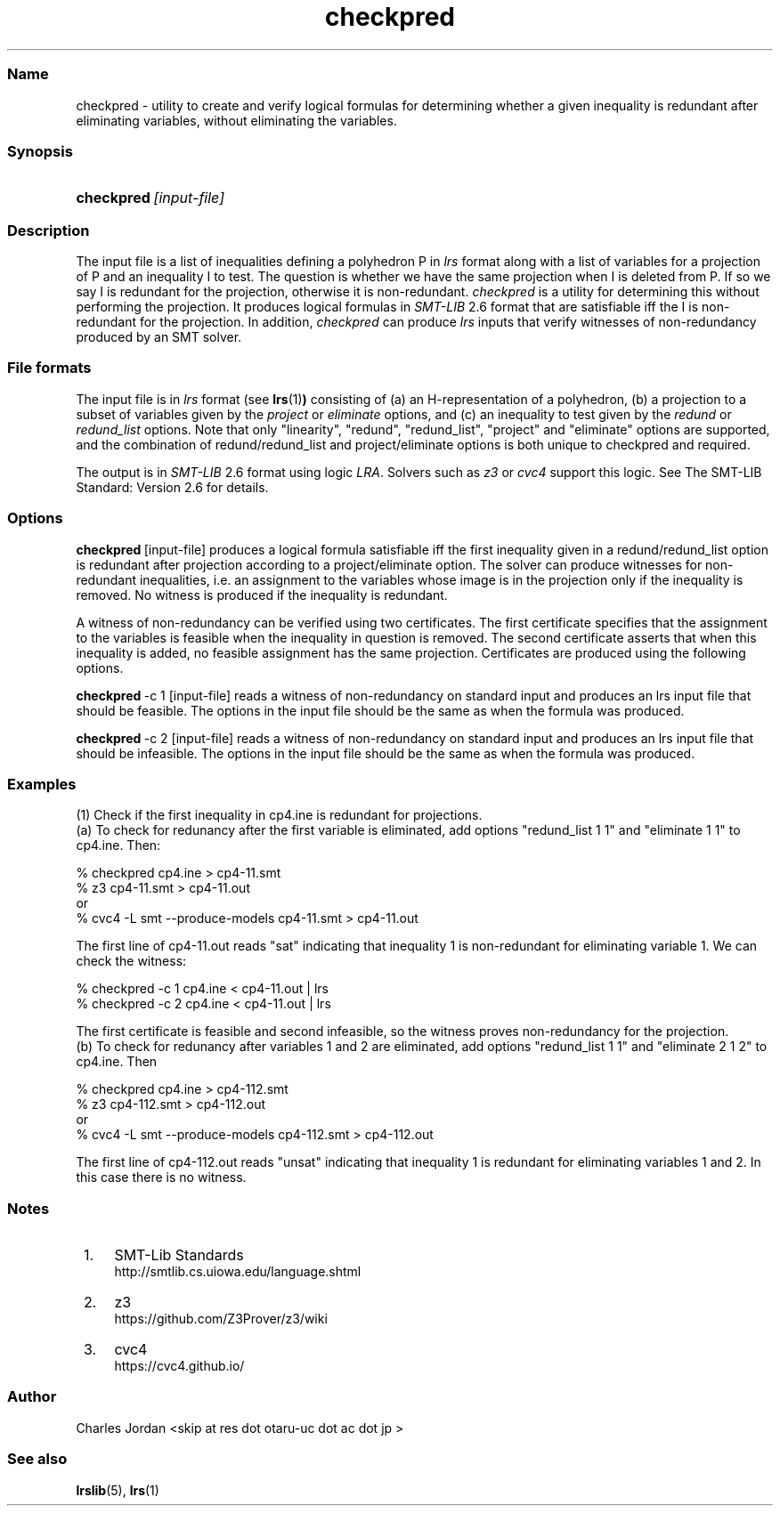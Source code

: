 .TH "checkpred" "1" "2020.9.28" "September 2020" "checkpred 7.2"
.\" -----------------------------------------------------------------
.\" * Define some portability stuff
.\" -----------------------------------------------------------------
.\" ~~~~~~~~~~~~~~~~~~~~~~~~~~~~~~~~~~~~~~~~~~~~~~~~~~~~~~~~~~~~~~~~~
.\" http://bugs.debian.org/507673
.\" http://lists.gnu.org/archive/html/groff/2009-02/msg00013.html
.\" ~~~~~~~~~~~~~~~~~~~~~~~~~~~~~~~~~~~~~~~~~~~~~~~~~~~~~~~~~~~~~~~~~
.ie \n(.g .ds Aq \(aq
.el       .ds Aq '
.\" -----------------------------------------------------------------
.\" * set default formatting
.\" -----------------------------------------------------------------
.\" disable hyphenation
.nh
.\" disable justification (adjust text to left margin only)
.ad l
.\" -----------------------------------------------------------------
.\" * MAIN CONTENT STARTS HERE *
.\" -----------------------------------------------------------------
.SS "Name"
checkpred - utility to create and verify logical formulas for determining whether a
given inequality is redundant after eliminating variables, without eliminating the variables.
.SS "Synopsis"
.HP \w'\fBcheckpred\fR\ [input-file]\ 'u
\fBcheckpred\fR\ \fI[input-file]\fR
.SS "Description"
.PP

The input file is a list of inequalities defining a polyhedron P in \fIlrs\fR format
along with a list of variables for
a projection of P
and an inequality I to test. The question is whether we have the 
same projection when I is deleted from P. 
If so we say I is redundant for the projection, otherwise it is non-redundant. 
\fIcheckpred\fR
is a utility for determining this
without performing the projection.  
It produces logical formulas in \fISMT\-LIB\fR
2.6 format that are satisfiable iff the I is non-redundant for the projection.
In addition, \fIcheckpred\fR can produce \fIlrs\fR inputs that verify witnesses of
non-redundancy produced by an SMT solver.

.SS "File formats"
.PP
The input file is in \fIlrs\fR format (see 
.BR lrs (1) )
consisting of
(a) an H-representation of
a polyhedron, (b) a projection to a subset of variables given by the \fIproject\fR or \fIeliminate\fR
options, and (c) an inequality to test given by the \fIredund\fR or \fIredund_list\fR options.
Note that only "linearity", "redund", "redund_list", "project"
and "eliminate" options are supported, and the combination of
redund/redund_list and project/eliminate options is both unique to
checkpred and required.

.PP
The output
is in \fISMT\-LIB\fR 2.6 format using logic \fILRA\fR.  Solvers such as
\fIz3\fR or \fIcvc4\fR support this logic.  See The SMT-LIB Standard: Version 2.6
for details.

.SS "Options"
.PP

\fBcheckpred\fR\ [input-file]
produces a logical formula satisfiable iff the first inequality
given in a redund/redund_list option is redundant after projection according to
a project/eliminate option.
The solver can produce witnesses for non-redundant inequalities, i.e.
an assignment to the variables whose image is in the projection only if
the inequality is removed.  No witness is produced if the inequality
is redundant.
.PP
A witness of non-redundancy can be verified using two
certificates.  The first certificate specifies that the assignment to
the variables is feasible when the inequality in question is removed.
The second certificate asserts that when this inequality is added,
no feasible assignment has the same projection.  Certificates are produced
using the following options.
.PP
\fBcheckpred\fR\ -c 1 [input-file]
reads a witness of non-redundancy on standard input and produces an lrs input
file that should be feasible.  The options in the input file should be the
same as when the formula was produced.

.PP
\fBcheckpred\fR\ -c 2 [input-file]
reads a witness of non-redundancy on standard input and produces an lrs input
file that should be infeasible.  The options in the input file should be
the same as when the formula was produced.

.SS "Examples"
.PP
(1) Check if the first inequality in cp4.ine is redundant for projections.
.br
(a) To check for redunancy after the first variable is eliminated,
add options "redund_list 1 1" and "eliminate 1 1" to cp4.ine. Then:

 % checkpred cp4.ine > cp4\-11.smt
 % z3 cp4\-11.smt > cp4\-11.out    
.br
or
.br
 % cvc4 -L smt --produce-models cp4\-11.smt > cp4\-11.out 

The first line of cp4\-11.out reads "sat" indicating that
inequality 1 is non-redundant for eliminating variable 1. We
can check the witness:

 % checkpred -c 1 cp4.ine < cp4\-11.out | lrs
 % checkpred -c 2 cp4.ine < cp4\-11.out | lrs

The first certificate is feasible and second infeasible, so
the witness proves non-redundancy for the projection.
.br
(b) To check for redunancy after variables 1 and 2 are eliminated,
add options "redund_list 1 1" and "eliminate 2 1 2" to cp4.ine. Then

 % checkpred cp4.ine > cp4\-112.smt
 % z3 cp4\-112.smt > cp4\-112.out
.br
or
.br
 % cvc4 -L smt --produce-models cp4\-112.smt > cp4\-112.out

The first line of cp4\-112.out reads "unsat" indicating that
inequality 1 is redundant for eliminating variables 1 and 2.
In this case there is no witness.

.SS "Notes"
.IP " 1." 4
SMT-Lib Standards
.RS 4
\%http://smtlib.cs.uiowa.edu/language.shtml
.RE
.IP " 2." 4
z3
.RS 4
\%https://github.com/Z3Prover/z3/wiki
.RE
.IP " 3." 4
cvc4
.RS 4
\%https://cvc4.github.io/
.RE
.SS Author
Charles Jordan <skip at res dot otaru-uc dot ac dot jp >
.SS "See also"
.BR lrslib (5),
.BR lrs (1)
